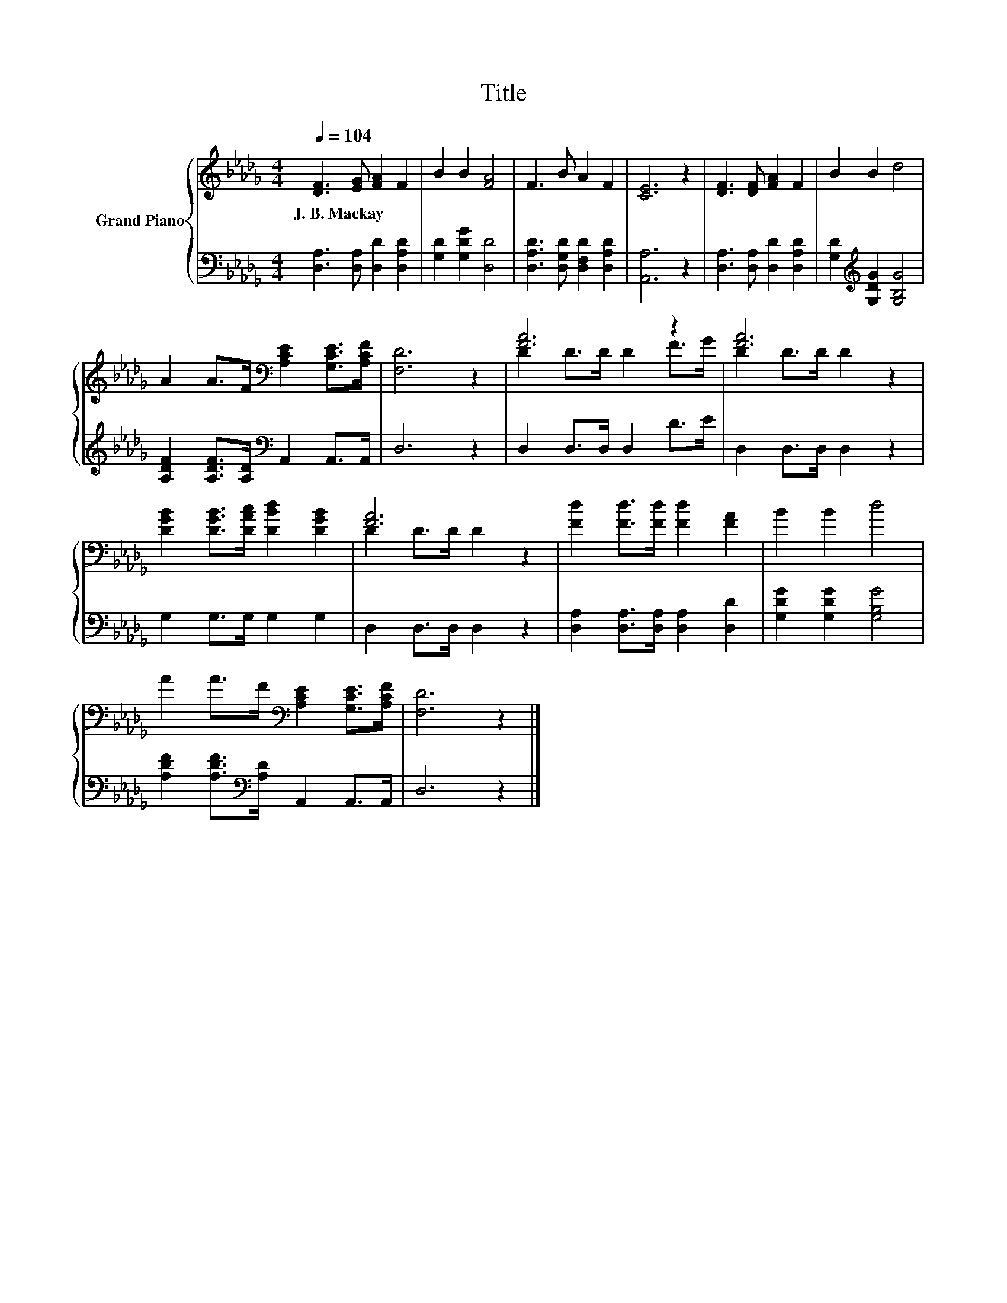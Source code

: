 X:1
T:Title
%%score { ( 1 3 ) | 2 }
L:1/8
Q:1/4=104
M:4/4
K:Db
V:1 treble nm="Grand Piano"
V:3 treble 
V:2 bass 
V:1
 [DF]3 [EG] [FA]2 F2 | B2 B2 [FA]4 | F3 B A2 F2 | [CE]6 z2 | [DF]3 [DF] [FA]2 F2 | B2 B2 d4 | %6
w: J.~B.~Mackay * * *||||||
 A2 A>F[K:bass] [A,CE]2 [G,CE]>[A,CF] | [F,D]6 z2 | [FA]6 z2 | [FA]6 z2 | %10
w: ||||
 [DGB]2 [DGB]>[DAc] [DBd]2 [DGB]2 | [FA]6 z2 | [Fd]2 [Fd]>[Fd] [Fd]2 [FA]2 | B2 B2 d4 | %14
w: ||||
 A2 A>F[K:bass] [A,CE]2 [G,CE]>[A,CF] | [F,D]6 z2 |] %16
w: ||
V:2
 [D,A,]3 [D,A,] [D,D]2 [D,A,D]2 | [G,D]2 [G,DG]2 [D,D]4 | [D,A,D]3 [D,G,D] [D,F,D]2 [D,A,D]2 | %3
 [A,,A,]6 z2 | [D,A,]3 [D,A,] [D,D]2 [D,A,D]2 | [G,D]2[K:treble] [G,DG]2 [G,B,G]4 | %6
 [A,DF]2 [A,DF]>[A,D][K:bass] A,,2 A,,>A,, | D,6 z2 | D,2 D,>D, D,2 D>E | D,2 D,>D, D,2 z2 | %10
 G,2 G,>G, G,2 G,2 | D,2 D,>D, D,2 z2 | [D,A,]2 [D,A,]>[D,A,] [D,A,]2 [D,D]2 | %13
 [G,DG]2 [G,DG]2 [G,B,G]4 | [A,DF]2 [A,DF]>[K:bass][A,D] A,,2 A,,>A,, | D,6 z2 |] %16
V:3
 x8 | x8 | x8 | x8 | x8 | x8 | x4[K:bass] x4 | x8 | D2 D>D D2 F>G | D2 D>D D2 z2 | x8 | %11
 D2 D>D D2 z2 | x8 | x8 | x4[K:bass] x4 | x8 |] %16

